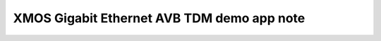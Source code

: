 XMOS Gigabit Ethernet AVB TDM demo app note
===========================================

.. appnote:: AN00203

.. version:: 1.0.0